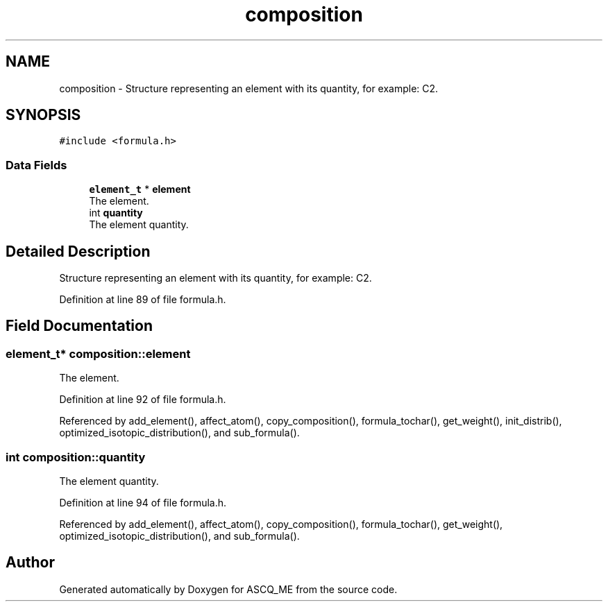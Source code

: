 .TH "composition" 3 "Fri Nov 3 2023" "Version 1.0.6" "ASCQ_ME" \" -*- nroff -*-
.ad l
.nh
.SH NAME
composition \- Structure representing an element with its quantity, for example: C2\&.  

.SH SYNOPSIS
.br
.PP
.PP
\fC#include <formula\&.h>\fP
.SS "Data Fields"

.in +1c
.ti -1c
.RI "\fBelement_t\fP * \fBelement\fP"
.br
.RI "The element\&. "
.ti -1c
.RI "int \fBquantity\fP"
.br
.RI "The element quantity\&. "
.in -1c
.SH "Detailed Description"
.PP 
Structure representing an element with its quantity, for example: C2\&. 
.PP
Definition at line 89 of file formula\&.h\&.
.SH "Field Documentation"
.PP 
.SS "\fBelement_t\fP* composition::element"

.PP
The element\&. 
.PP
Definition at line 92 of file formula\&.h\&.
.PP
Referenced by add_element(), affect_atom(), copy_composition(), formula_tochar(), get_weight(), init_distrib(), optimized_isotopic_distribution(), and sub_formula()\&.
.SS "int composition::quantity"

.PP
The element quantity\&. 
.PP
Definition at line 94 of file formula\&.h\&.
.PP
Referenced by add_element(), affect_atom(), copy_composition(), formula_tochar(), get_weight(), optimized_isotopic_distribution(), and sub_formula()\&.

.SH "Author"
.PP 
Generated automatically by Doxygen for ASCQ_ME from the source code\&.

